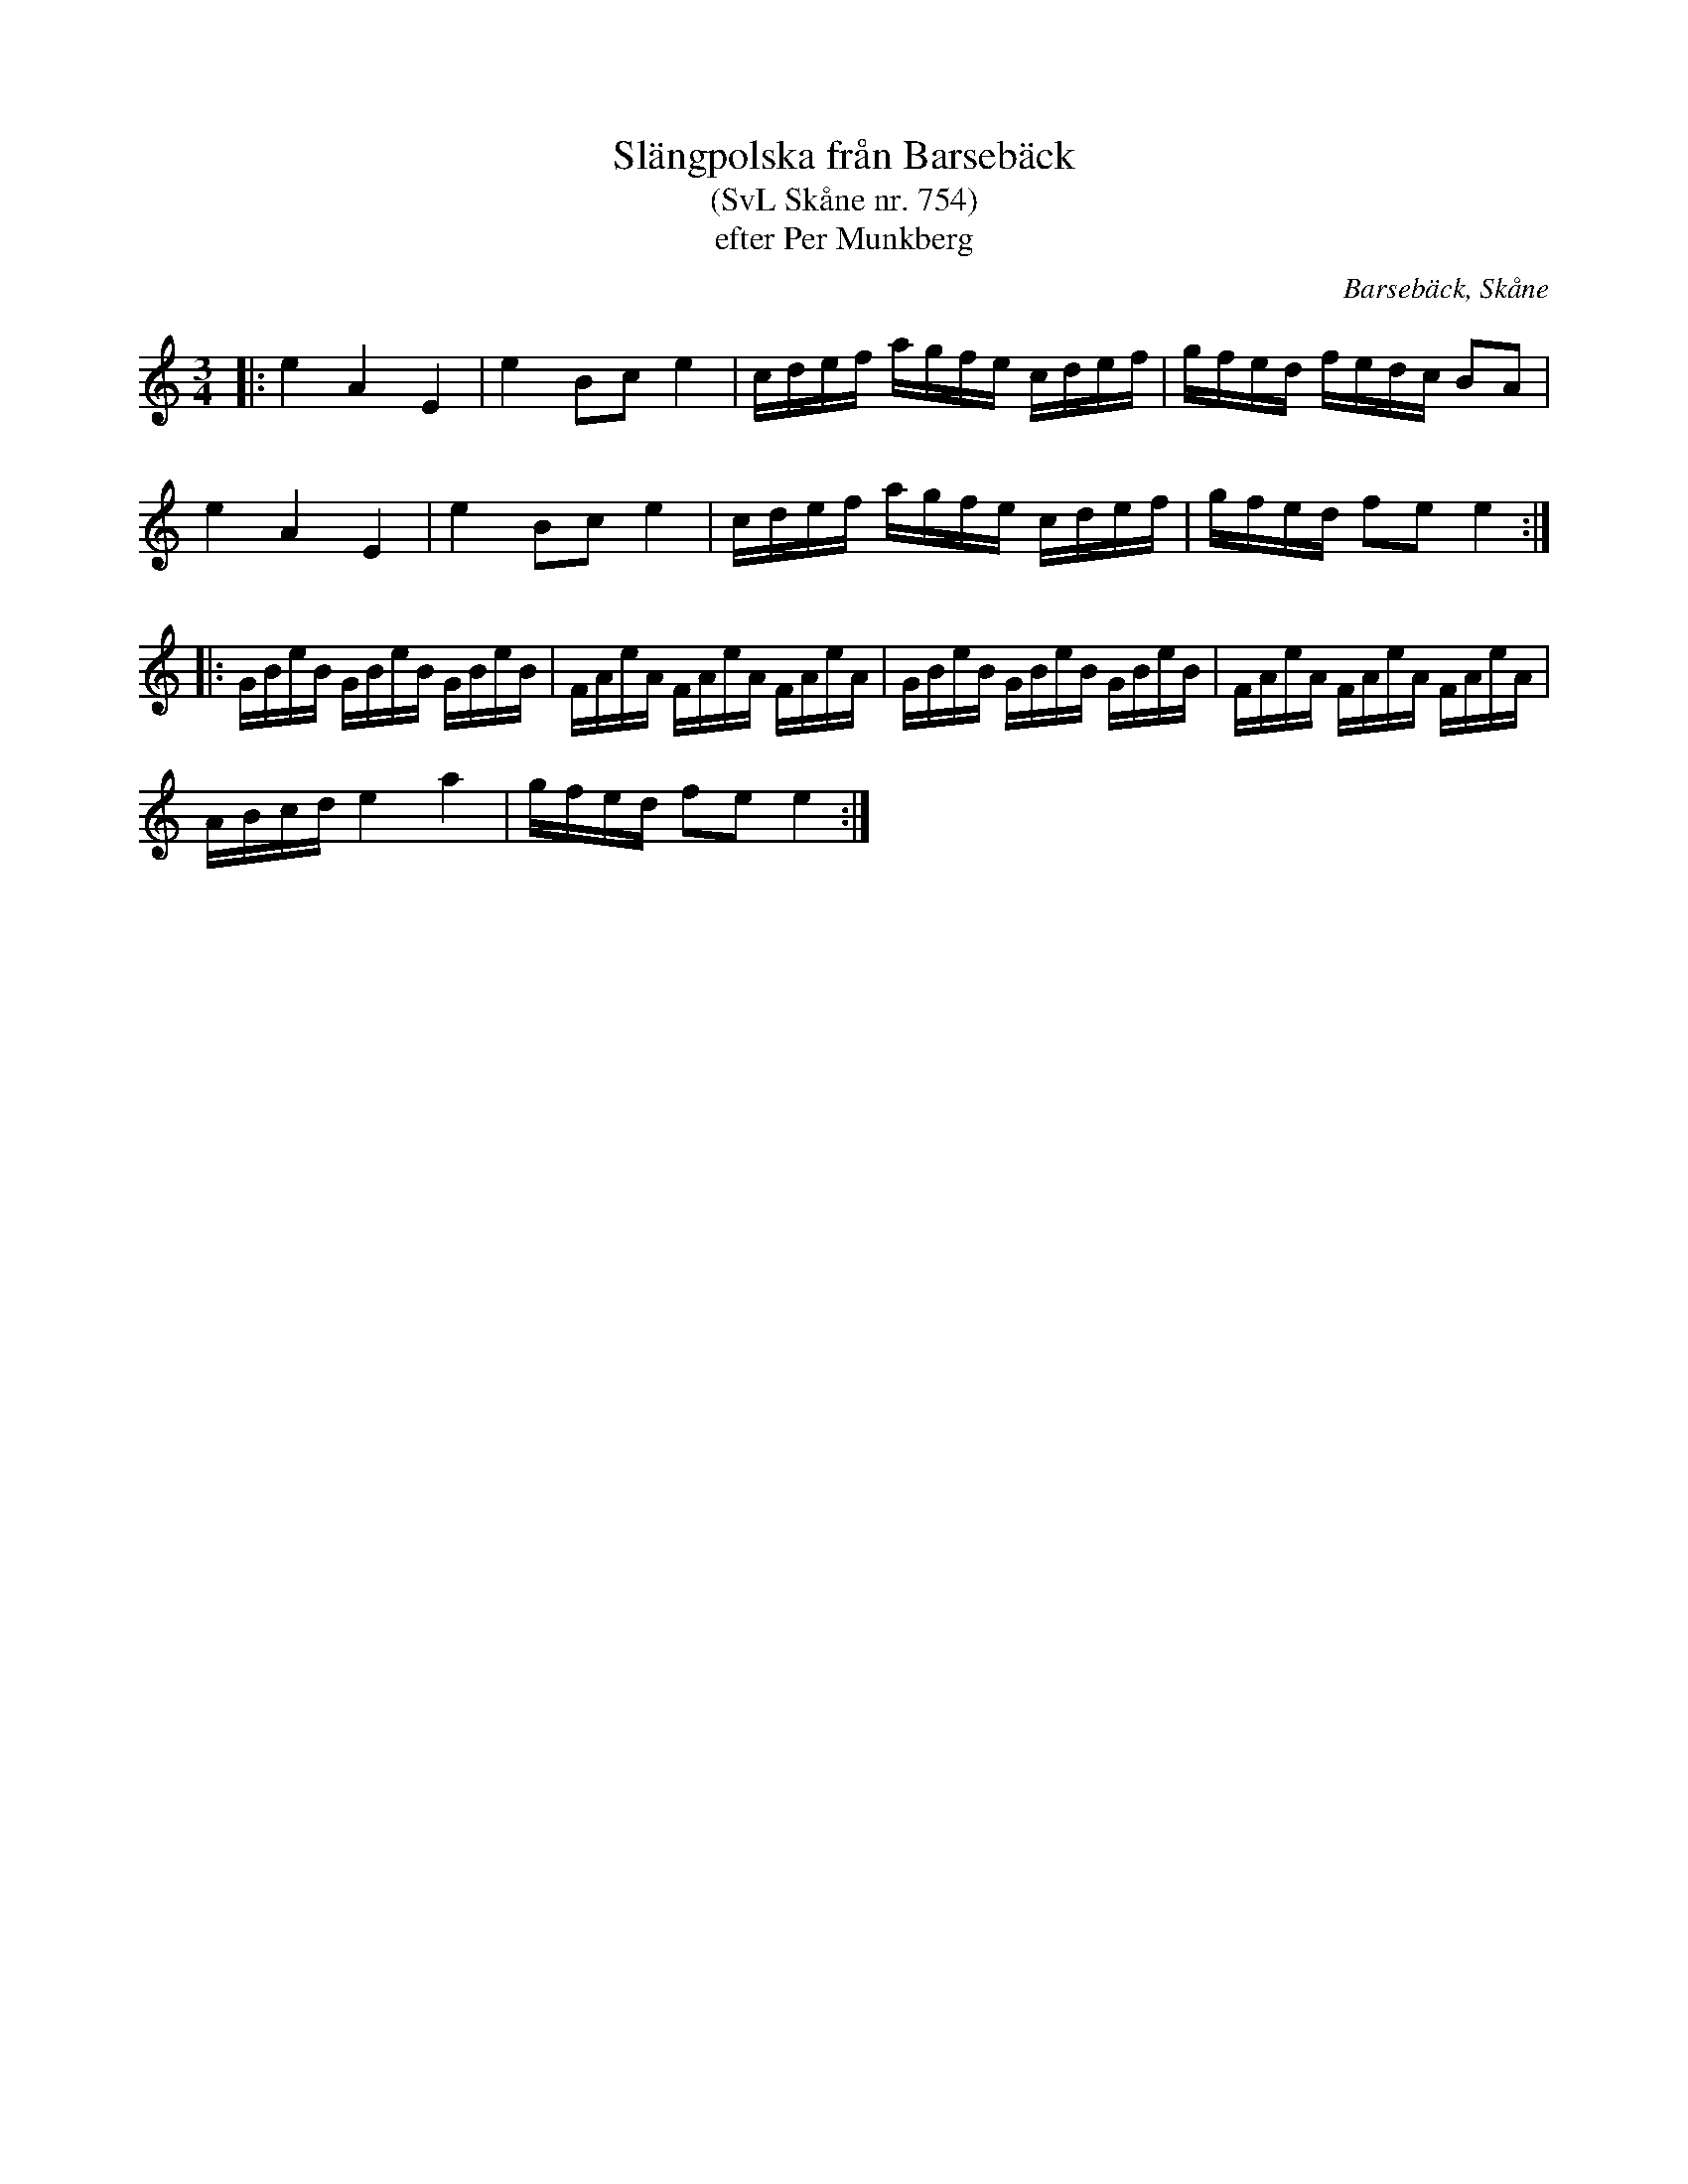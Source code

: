 %%abc-charset utf-8

X:754
T:Slängpolska från Barsebäck
T:(SvL Skåne nr. 754)
T:efter Per Munkberg
O:Barsebäck, Skåne
R:Polska
Z:2007-09-05
B:Svenska Låtar Skåne
M:3/4
L:1/8
K:Am
|:e2A2E2|e2 Bc e2|c/2d/2e/2f/2 a/2g/2f/2e/2 c/2d/2e/2f/2|g/2f/2e/2d/2 f/2e/2d/2c/2 BA|
e2A2E2|e2 Bc e2|c/2d/2e/2f/2 a/2g/2f/2e/2 c/2d/2e/2f/2|g/2f/2e/2d/2 fe e2:|
|:G/2B/2e/2B/2 G/2B/2e/2B/2 G/2B/2e/2B/2|F/2A/2e/2A/2 F/2A/2e/2A/2 F/2A/2e/2A/2|G/2B/2e/2B/2 G/2B/2e/2B/2 G/2B/2e/2B/2|F/2A/2e/2A/2 F/2A/2e/2A/2 F/2A/2e/2A/2|
A/2B/2c/2d/2 e2 a2|g/2f/2e/2d/2 fe e2:|

